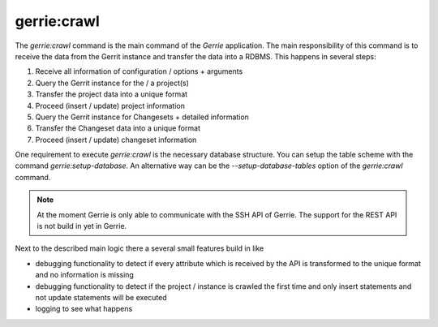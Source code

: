 gerrie:crawl
###############

The `gerrie:crawl` command is the main command of the *Gerrie* application.
The main responsibility of this command is to receive the data from the Gerrit instance and transfer the data into a RDBMS.
This happens in several steps:

#. Receive all information of configuration / options + arguments
#. Query the Gerrit instance for the / a project(s)
#. Transfer the project data into a unique format
#. Proceed (insert / update) project information
#. Query the Gerrit instance for Changesets + detailed information
#. Transfer the Changeset data into a unique format
#. Proceed (insert / update) changeset information

One requirement to execute `gerrie:crawl` is the necessary database structure.
You can setup the table scheme with the command `gerrie:setup-database`.
An alternative way can be the *--setup-database-tables* option of the `gerrie:crawl` command.

.. note::

    At the moment Gerrie is only able to communicate with the SSH API of Gerrie.
    The support for the REST API is not build in yet in Gerrie.

Next to the described main logic there a several small features build in like

* debugging functionality to detect if every attribute which is received by the API is transformed to the unique format and no information is missing
* debugging functionality to detect if the project / instance is crawled the first time and only insert statements and not update statements will be executed
* logging to see what happens
